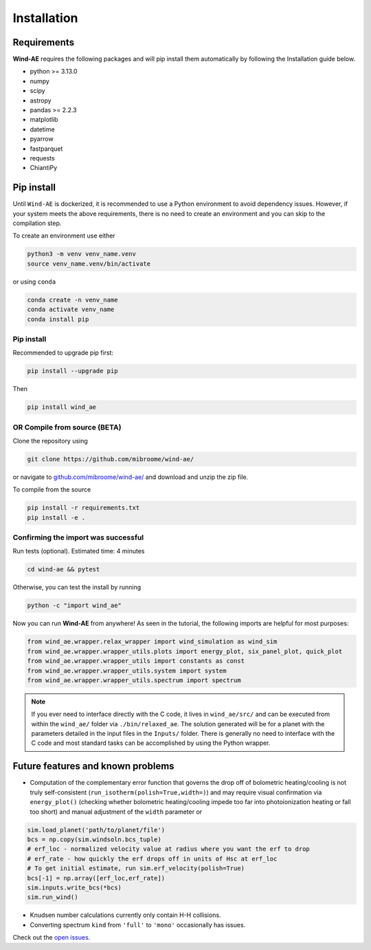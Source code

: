 .. _installation:

Installation
============

Requirements
______________

**Wind-AE** requires the following packages and will pip install them automatically by following the Installation guide below.

- python >= 3.13.0
- numpy
- scipy
- astropy
- pandas >= 2.2.3
- matplotlib
- datetime
- pyarrow
- fastparquet
- requests
- ChiantiPy

Pip install
________________

Until ``Wind-AE`` is dockerized, it is recommended to use a Python environment to avoid dependency issues. However, if your system meets the above requirements, there is no need to create an environment and you can skip to the compilation step.

To create an environment use either

.. code-block:: bash

	python3 -m venv venv_name.venv
	source venv_name.venv/bin/activate

or using ``conda``

.. code-block:: bash

    conda create -n venv_name
    conda activate venv_name
    conda install pip

Pip install
-----------

Recommended to upgrade pip first:

.. code-block:: bash

    pip install --upgrade pip

Then

.. code-block:: bash

    pip install wind_ae

OR Compile from source (BETA)
-------------------------------

Clone the repository using

.. code-block:: bash

	git clone https://github.com/mibroome/wind-ae/

or navigate to `github.com/mibroome/wind-ae/ <https://github.com/mibroome/wind-ae/>`_ and download and unzip the zip file.

To compile from the source

.. code-block:: bash

    pip install -r requirements.txt
    pip install -e .

Confirming the import was successful
---------------------------------------

Run tests (optional). Estimated time: 4 minutes

.. code-block:: bash

    cd wind-ae && pytest

Otherwise, you can test the install by running

.. code-block:: bash

    python -c "import wind_ae"


Now you can run **Wind-AE** from anywhere! As seen in the tutorial, the following imports are helpful for most purposes:

.. code-block:: python

	from wind_ae.wrapper.relax_wrapper import wind_simulation as wind_sim
	from wind_ae.wrapper.wrapper_utils.plots import energy_plot, six_panel_plot, quick_plot
	from wind_ae.wrapper.wrapper_utils import constants as const
	from wind_ae.wrapper.wrapper_utils.system import system
	from wind_ae.wrapper.wrapper_utils.spectrum import spectrum

.. note::

    If you ever need to interface directly with the C code, it lives in ``wind_ae/src/`` and can be executed from 
    within the ``wind_ae/`` folder via ``./bin/relaxed_ae``. The solution generated will be for a planet with the 
    parameters detailed in the input files in the ``Inputs/`` folder. There is generally no need to interface with the 
    C code and most standard tasks can be accomplished by using the Python wrapper.

Future features and known problems
___________________________________
- Computation of the complementary error function that governs the drop off of bolometric heating/cooling is not truly self-consistent (``run_isotherm(polish=True,width=)``) and may require visual confirmation via ``energy_plot()`` (checking whether bolometric heating/cooling impede too far into photoionization heating or fall too short) and manual adjustment of the ``width`` parameter or 

.. code-block:: python

	sim.load_planet('path/to/planet/file')
	bcs = np.copy(sim.windsoln.bcs_tuple)
	# erf_loc - normalized velocity value at radius where you want the erf to drop
	# erf_rate - how quickly the erf drops off in units of Hsc at erf_loc
	# To get initial estimate, run sim.erf_velocity(polish=True)
	bcs[-1] = np.array([erf_loc,erf_rate])
	sim.inputs.write_bcs(*bcs)
	sim.run_wind()

- Knudsen number calculations currently only contain H-H collisions.
- Converting spectrum ``kind`` from ``'full'`` to ``'mono'`` occasionally has issues.

Check out the `open issues <https://github.com/mabroome/wind-ae/issues>`_.
